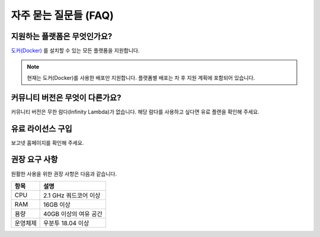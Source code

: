 .. meta::
    :keywords: FAQ

.. _doc-about-faq:

자주 묻는 질문들 (FAQ)
======================

지원하는 플랫폼은 무엇인가요?
-----------------------------

`도커(Docker) <https://www.docker.com/>`_ 를 설치할 수 있는 모든 플랫폼을 지원합니다.

.. note:: 현재는 도커(Docker)를 사용한 배포만 지원합니다.
          플랫폼별 배포는 차 후 지원 계획에 포함되어 있습니다.

커뮤니티 버전은 무엇이 다른가요?
--------------------------------

커뮤니티 버전은 무한 람다(Infinity Lambda)가 없습니다.
해당 람다를 사용하고 싶다면 유료 플랜을 확인해 주세요.

유료 라이선스 구입
------------------

보고넷 홈페이지를 확인해 주세요.

권장 요구 사항
--------------

원활한 사용을 위한 권장 사항은 다음과 같습니다.

+----------+-----------------------------------+
| 항목     | 설명                              |
+==========+===================================+
| CPU      | 2.1 GHz 쿼드코어 이상             |
+----------+-----------------------------------+
| RAM      | 16GB 이상                         |
+----------+-----------------------------------+
| 용량     | 40GB 이상의 여유 공간             |
+----------+-----------------------------------+
| 운영체제 | 우분투 18.04 이상                 |
+----------+-----------------------------------+


